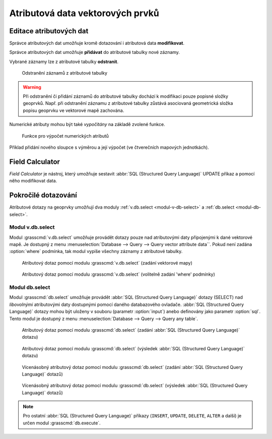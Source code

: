 Atributová data vektorových prvků
---------------------------------
.. _editace-atributovych-dat:

Editace atributových dat
========================

Správce atributových dat umožňuje kromě dotazování i atributová data
**modifikovat**.

.. youtube:: UZswOcIyaX8

             Editace záznamů v atributové tabulce

.. notecmd:: editace atributových dat

               Nabízejí se dva moduly:

             * :grasscmd:`db.execute` který umožňuje spustit jakýkoliv
               :abbr:`SQL (Structured Query Language)` příkaz typu
               ``UPDATE``, ``ALTER`` či ``DELETE``

               .. code-block:: bash
                               
                               db.execute sql="update urbanarea set UA_TYPE = 'UA (edited)' WHERE cat = 3"

             * anebo :grasscmd:`v.db.update` jako frontend pro vektorové mapy

               .. code-block:: bash
               
                               v.db.update map=urbanarea column=UA_TYPE value="UA (edited)" where="cat = 3"

Správce atributových dat umožňuje **přidávat** do atributové tabulky nové záznamy.

.. youtube:: mmPvMRBDxLg

             Přidání nového záznamu do atributové tabulky

.. notecmd:: vložení nového záznamu do atributové tabulky

                .. code-block:: bash

                                db.execute sql="insert into urbanarea values (109, 109, 29306, 'Farmville', 'UA')"

Vybrané záznamy lze z atributové tabulky **odstranit**.

.. figure:: images/wxgui-dbmgr-delete.png

            Odstranění záznamů z atributové tabulky

.. notecmd:: odstranění záznamů s atributové tabulky

                .. code-block:: bash

                                db.execute sql="delete from urbanarea where cat = 109"

.. warning::

   Při odstranění či přidání záznamů do atributové tabulky dochází k
   modifikaci pouze popisné složky geoprvků. Např. při odstranění
   záznamu z atributové tabulky zůstává asociovaná geometrická složka
   popisu geoprvku ve vektorové mapě zachována.

Numerické atributy mohou být také *vypočítány* na základě zvolené funkce.

.. figure:: images/wxgui-dbmgr-calculate.png
            :class: large

            Funkce pro výpočet numerických atributů

Příklad přidání nového sloupce s výměrou a její výpočet (ve
čtverečních mapových jednotkách).

.. youtube:: qkXgQXF1QkA

             Přidání nového sloupce do atributové tabulky a výpočet plochy

.. notecmd:: výpočtu hodnoty atributu

             .. code-block:: bash

                             v.to.db map=urbanarea option=area columns=AREA

Field Calculator
================

*Field Calculator* je nástroj, který umožňuje sestavit :abbr:`SQL
(Structured Query Language)` UPDATE příkaz a pomocí něho modifikovat
data. 

.. youtube:: 44KmtnBJtgo

             Výpočet poměru obvodu a výměry plochy pomocí Field Calculatoru

.. _db-select:

Pokročilé dotazování
====================

Atributové dotazy na geoprvky umožňují dva moduly :ref:`v.db.select
<modul-v-db-select>` a :ref:`db.select <modul-db-select>`.

.. _modul-v-db-select:

Modul v.db.select
^^^^^^^^^^^^^^^^^

Modul :grasscmd:`v.db.select` umožňuje provádět dotazy pouze nad
atributovými daty připojenými k dané vektorové mapě. Je dostupný z
menu :menuselection:`Database --> Query --> Query vector attribute
data``. Pokud není zadána :option:`where` podmínka, tak modul vypíše
všechny záznamy z atributové tabulky.

.. figure:: images/v-db-select-0.png

            Atributový dotaz pomocí modulu :grasscmd:`v.db.select`
            (zadání vektorové mapy)

.. figure:: images/v-db-select-1.png

            Atributový dotaz pomocí modulu :grasscmd:`v.db.select`
            (volitelně zadání 'where' podmínky)

.. _modul-db-select:

Modul db.select
^^^^^^^^^^^^^^^

Modul :grasscmd:`db.select` umožňuje provádět :abbr:`SQL (Structured
Query Language)` dotazy (SELECT) nad *libovolnými* atributovými daty
dostupnými pomocí daného databazového ovladače. :abbr:`SQL (Structured
Query Language)` dotazy mohou být uloženy v souboru (parametr
:option:`input`) anebo definovány jako parametr :option:`sql`. Tento
modul je dostupný z menu :menuselection:`Database --> Query --> Query
any table`.

.. figure:: images/db-select-0-single.png
            
            Atributový dotaz pomocí modulu :grasscmd:`db.select`
            (zadání :abbr:`SQL (Structured Query Language)` dotazu)

.. figure:: images/db-select-1-single.png

            Atributový dotaz pomocí modulu :grasscmd:`db.select`
            (výsledek :abbr:`SQL (Structured Query Language)` dotazu)

.. notecmd:: jednoduchého atributové dotazu

             .. code-block:: bash

                             db.select sql="SELECT COUNT(*) FROM obce WHERE ob01/ob91-1 >= 1"

.. figure:: images/db-select-0-multi.png

            Vícenásobný atributový dotaz pomocí modulu
            :grasscmd:`db.select` (zadání :abbr:`SQL (Structured Query
            Language)` dotazů)

.. figure:: images/db-select-1-multi.png

            Vícenásobný atributový dotaz pomocí modulu
            :grasscmd:`db.select` (výsledek :abbr:`SQL (Structured
            Query Language)` dotazů)

.. note::

   Pro ostatní :abbr:`SQL (Structured Query Language)` příkazy
   (``INSERT``, ``UPDATE``, ``DELETE``, ``ALTER`` a další) je určen
   modul :grasscmd:`db.execute`.
